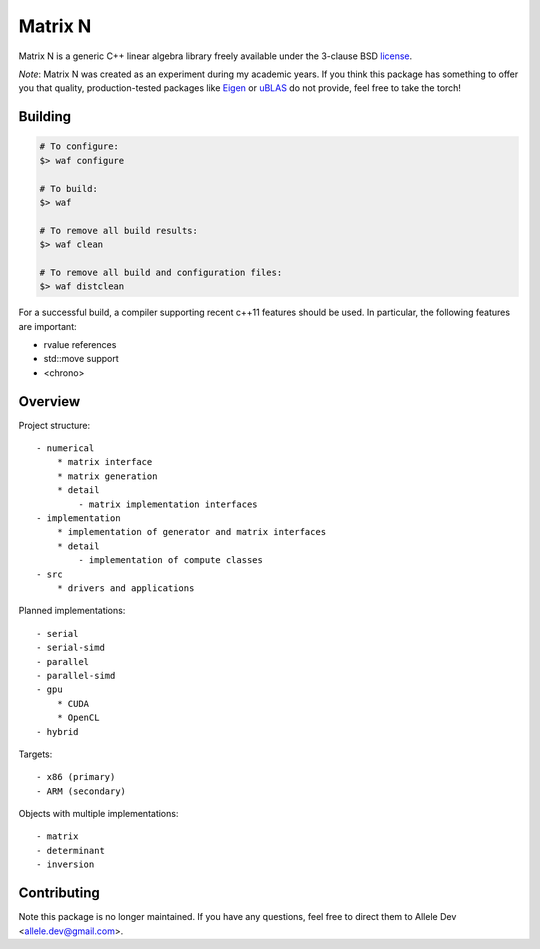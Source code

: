 ****
Matrix N
****

Matrix N is a generic C++ linear algebra library freely available under the 3-clause BSD license_.

*Note*: Matrix N was created as an experiment during my academic years. If you think this package has something to offer you that quality, production-tested packages like `Eigen`_ or `uBLAS`_ do not provide, feel free to take the torch!

.. _Eigen: http://eigen.tuxfamily.org/index.php?title=Main_Page
.. _uBLAS: http://www.boost.org/doc/libs/1_53_0/libs/numeric/ublas/doc/index.htm
.. _license: http://opensource.org/licenses/BSD-3-Clause

====
Building
====

.. code-block:: bash

    # To configure:
    $> waf configure

    # To build:
    $> waf

    # To remove all build results:
    $> waf clean

    # To remove all build and configuration files:
    $> waf distclean

For a successful build, a compiler supporting recent c++11 features 
should be used. In particular, the following features are important:

- rvalue references
- std::move support
- <chrono>


====
Overview
====

Project structure::

    - numerical
        * matrix interface
        * matrix generation
        * detail
            - matrix implementation interfaces
    - implementation
        * implementation of generator and matrix interfaces
        * detail
            - implementation of compute classes
    - src
        * drivers and applications

Planned implementations::

    - serial
    - serial-simd
    - parallel
    - parallel-simd
    - gpu
        * CUDA
        * OpenCL
    - hybrid

Targets::

    - x86 (primary)
    - ARM (secondary)

Objects with multiple implementations::

    - matrix
    - determinant
    - inversion

====
Contributing
====

Note this package is no longer maintained. If you have any questions, feel free to direct them to Allele Dev <allele.dev@gmail.com>.
